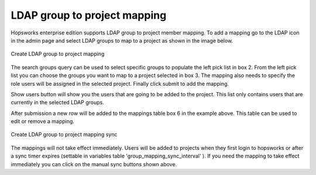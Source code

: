=============================
LDAP group to project mapping
=============================
 
Hopsworks enterprise edition supports LDAP group to project member mapping. To add a mapping go to the LDAP icon in the admin page
and select LDAP groups to map to a project as shown in the image below.
 
.. _mapping.png: ../_images/admin/mapping.png
.. figure:: ../imgs/admin/mapping.png
  :alt: Map group
  :target: `mapping.png`_
  :align: center
  :figclass: align-cente
 
  Create LDAP group to project mapping
 
The search groups query can be used to select specific groups to populate the left pick list in box 2. From the left pick list you can choose the
groups you want to map to a project selected in box 3. The mapping also needs to specify the role users will be assigned in the selected project.
Finally click submit to add the mapping.
 
Show users button will show you the users that are going to be added to the project. This list only contains users that are currently in
the selected LDAP groups.
 
After submission a new row will be added to the mappings table box 6 in the example above. This table can be used to edit or remove a mapping.
 
.. _sync-mapping.png: ../_images/admin/sync-mapping.png
.. figure:: ../imgs/admin/sync-mapping.png
  :alt: Sync group
  :target: `sync-mapping.png`_
  :align: center
  :figclass: align-cente
 
  Create LDAP group to project mapping sync
 
The mappings will not take effect immediately. Users will be added to projects when they first login to hopsworks or after a sync timer expires (settable in variables table 'group_mapping_sync_interval' ).
If you need the mapping to take effect immediately you can click on the manual sync buttons shown above.
 
 

